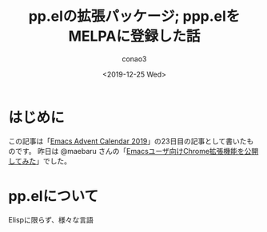 #+title: pp.elの拡張パッケージ; ppp.elをMELPAに登録した話
#+author: conao3
#+date: <2019-12-25 Wed>
#+options: ^:{}

* Config                                                           :noexport:

* はじめに
この記事は「[[https://qiita.com/advent-calendar/2019/emacs][Emacs Advent Calendar 2019]]」の23日目の記事として書いたものです。
昨日は @maebaru さんの「[[https://qiita.com/maebaru/items/f7163b70625865b32e68][Emacsユーザ向けChrome拡張機能を公開してみた]]」でした。

* pp.elについて
Elispに限らず、様々な言語
